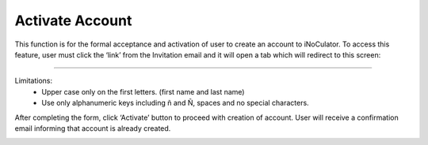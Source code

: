 Activate Account
=====================================================
This function is for the formal acceptance and activation of user to create an account to
iNoCulator. To access this feature, user must click the ‘link’ from the Invitation email and it will
open a tab which will redirect to this screen:

.. image:: images/activate_account-fill_up_form2.png
    :alt: activate_account-fill_up_form
    :align: center

-------------------------------------------------------------------------

Limitations:
    - Upper case only on the first letters. (first name and last name)
    - Use only alphanumeric keys including ñ and Ñ, spaces and no special characters.


After completing the form, click ‘Activate’ button to proceed with creation of account. User will
receive a confirmation email informing that account is already created.

.. image:: images/activate_account-confirmation_email.png
    :alt: activate_account-confirmation_email
    :align: center
